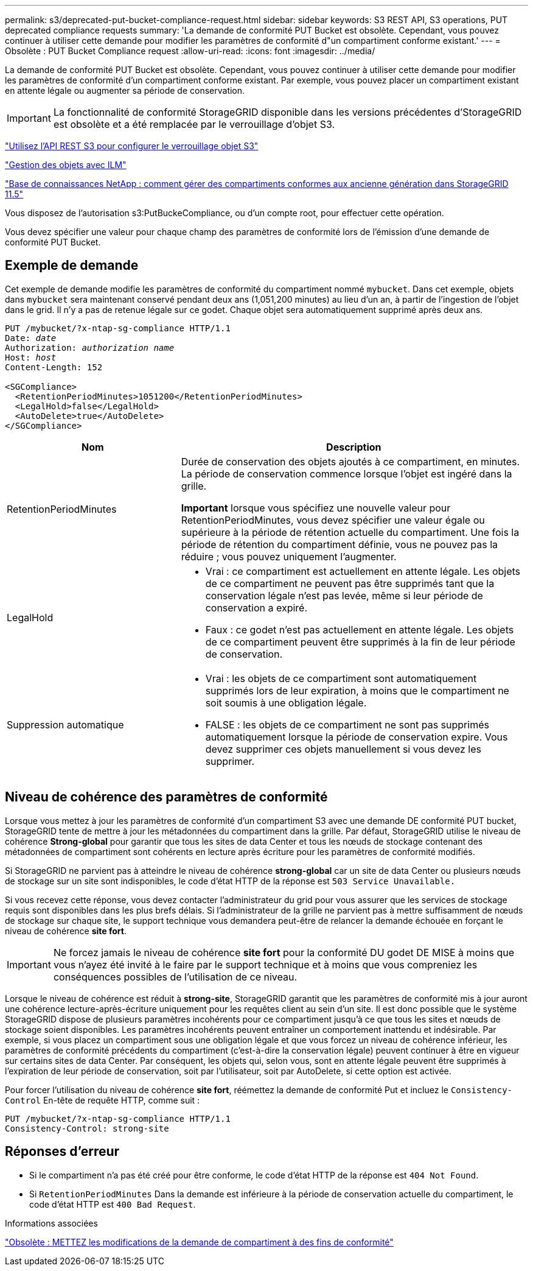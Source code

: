 ---
permalink: s3/deprecated-put-bucket-compliance-request.html 
sidebar: sidebar 
keywords: S3 REST API, S3 operations, PUT deprecated compliance requests 
summary: 'La demande de conformité PUT Bucket est obsolète. Cependant, vous pouvez continuer à utiliser cette demande pour modifier les paramètres de conformité d"un compartiment conforme existant.' 
---
= Obsolète : PUT Bucket Compliance request
:allow-uri-read: 
:icons: font
:imagesdir: ../media/


[role="lead"]
La demande de conformité PUT Bucket est obsolète. Cependant, vous pouvez continuer à utiliser cette demande pour modifier les paramètres de conformité d'un compartiment conforme existant. Par exemple, vous pouvez placer un compartiment existant en attente légale ou augmenter sa période de conservation.


IMPORTANT: La fonctionnalité de conformité StorageGRID disponible dans les versions précédentes d'StorageGRID est obsolète et a été remplacée par le verrouillage d'objet S3.

link:../s3/use-s3-api-for-s3-object-lock.html["Utilisez l'API REST S3 pour configurer le verrouillage objet S3"]

link:../ilm/index.html["Gestion des objets avec ILM"]

https://kb.netapp.com/Advice_and_Troubleshooting/Hybrid_Cloud_Infrastructure/StorageGRID/How_to_manage_legacy_Compliant_buckets_in_StorageGRID_11.5["Base de connaissances NetApp : comment gérer des compartiments conformes aux ancienne génération dans StorageGRID 11.5"^]

Vous disposez de l'autorisation s3:PutBuckeCompliance, ou d'un compte root, pour effectuer cette opération.

Vous devez spécifier une valeur pour chaque champ des paramètres de conformité lors de l'émission d'une demande de conformité PUT Bucket.



== Exemple de demande

Cet exemple de demande modifie les paramètres de conformité du compartiment nommé `mybucket`. Dans cet exemple, objets dans `mybucket` sera maintenant conservé pendant deux ans (1,051,200 minutes) au lieu d'un an, à partir de l'ingestion de l'objet dans le grid. Il n'y a pas de retenue légale sur ce godet. Chaque objet sera automatiquement supprimé après deux ans.

[listing, subs="specialcharacters,quotes"]
----
PUT /mybucket/?x-ntap-sg-compliance HTTP/1.1
Date: _date_
Authorization: _authorization name_
Host: _host_
Content-Length: 152

<SGCompliance>
  <RetentionPeriodMinutes>1051200</RetentionPeriodMinutes>
  <LegalHold>false</LegalHold>
  <AutoDelete>true</AutoDelete>
</SGCompliance>
----
[cols="1a,2a"]
|===
| Nom | Description 


 a| 
RetentionPeriodMinutes
 a| 
Durée de conservation des objets ajoutés à ce compartiment, en minutes. La période de conservation commence lorsque l'objet est ingéré dans la grille.

*Important* lorsque vous spécifiez une nouvelle valeur pour RetentionPeriodMinutes, vous devez spécifier une valeur égale ou supérieure à la période de rétention actuelle du compartiment. Une fois la période de rétention du compartiment définie, vous ne pouvez pas la réduire ; vous pouvez uniquement l'augmenter.



 a| 
LegalHold
 a| 
* Vrai : ce compartiment est actuellement en attente légale. Les objets de ce compartiment ne peuvent pas être supprimés tant que la conservation légale n'est pas levée, même si leur période de conservation a expiré.
* Faux : ce godet n'est pas actuellement en attente légale. Les objets de ce compartiment peuvent être supprimés à la fin de leur période de conservation.




 a| 
Suppression automatique
 a| 
* Vrai : les objets de ce compartiment sont automatiquement supprimés lors de leur expiration, à moins que le compartiment ne soit soumis à une obligation légale.
* FALSE : les objets de ce compartiment ne sont pas supprimés automatiquement lorsque la période de conservation expire. Vous devez supprimer ces objets manuellement si vous devez les supprimer.


|===


== Niveau de cohérence des paramètres de conformité

Lorsque vous mettez à jour les paramètres de conformité d'un compartiment S3 avec une demande DE conformité PUT bucket, StorageGRID tente de mettre à jour les métadonnées du compartiment dans la grille. Par défaut, StorageGRID utilise le niveau de cohérence *Strong-global* pour garantir que tous les sites de data Center et tous les nœuds de stockage contenant des métadonnées de compartiment sont cohérents en lecture après écriture pour les paramètres de conformité modifiés.

Si StorageGRID ne parvient pas à atteindre le niveau de cohérence *strong-global* car un site de data Center ou plusieurs nœuds de stockage sur un site sont indisponibles, le code d'état HTTP de la réponse est `503 Service Unavailable.`

Si vous recevez cette réponse, vous devez contacter l'administrateur du grid pour vous assurer que les services de stockage requis sont disponibles dans les plus brefs délais. Si l'administrateur de la grille ne parvient pas à mettre suffisamment de nœuds de stockage sur chaque site, le support technique vous demandera peut-être de relancer la demande échouée en forçant le niveau de cohérence *site fort*.


IMPORTANT: Ne forcez jamais le niveau de cohérence *site fort* pour la conformité DU godet DE MISE à moins que vous n'ayez été invité à le faire par le support technique et à moins que vous compreniez les conséquences possibles de l'utilisation de ce niveau.

Lorsque le niveau de cohérence est réduit à *strong-site*, StorageGRID garantit que les paramètres de conformité mis à jour auront une cohérence lecture-après-écriture uniquement pour les requêtes client au sein d'un site. Il est donc possible que le système StorageGRID dispose de plusieurs paramètres incohérents pour ce compartiment jusqu'à ce que tous les sites et nœuds de stockage soient disponibles. Les paramètres incohérents peuvent entraîner un comportement inattendu et indésirable. Par exemple, si vous placez un compartiment sous une obligation légale et que vous forcez un niveau de cohérence inférieur, les paramètres de conformité précédents du compartiment (c'est-à-dire la conservation légale) peuvent continuer à être en vigueur sur certains sites de data Center. Par conséquent, les objets qui, selon vous, sont en attente légale peuvent être supprimés à l'expiration de leur période de conservation, soit par l'utilisateur, soit par AutoDelete, si cette option est activée.

Pour forcer l'utilisation du niveau de cohérence *site fort*, réémettez la demande de conformité Put et incluez le `Consistency-Control` En-tête de requête HTTP, comme suit :

[listing]
----
PUT /mybucket/?x-ntap-sg-compliance HTTP/1.1
Consistency-Control: strong-site
----


== Réponses d'erreur

* Si le compartiment n'a pas été créé pour être conforme, le code d'état HTTP de la réponse est `404 Not Found`.
* Si `RetentionPeriodMinutes` Dans la demande est inférieure à la période de conservation actuelle du compartiment, le code d'état HTTP est `400 Bad Request`.


.Informations associées
link:deprecated-put-bucket-request-modifications-for-compliance.html["Obsolète : METTEZ les modifications de la demande de compartiment à des fins de conformité"]
